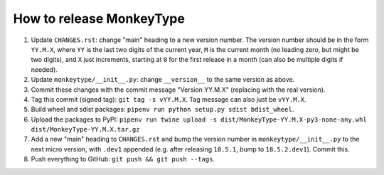 How to release MonkeyType
=========================

1. Update ``CHANGES.rst``: change "main" heading to a new version number. The
   version number should be in the form ``YY.M.X``, where ``YY`` is the last two
   digits of the current year, ``M`` is the current month (no leading zero, but
   might be two digits), and ``X`` just increments, starting at ``0`` for the first
   release in a month (can also be multiple digits if needed).
2. Update ``monkeytype/__init__.py``: change ``__version__`` to the same
   version as above.
3. Commit these changes with the commit message "Version YY.M.X" (replacing with
   the real version).
4. Tag this commit (signed tag): ``git tag -s vYY.M.X``. Tag message can also
   just be ``vYY.M.X``.
5. Build wheel and sdist packages: ``pipenv run python setup.py sdist bdist_wheel``.
6. Upload the packages to PyPI:
   ``pipenv run twine upload -s dist/MonkeyType-YY.M.X-py3-none-any.whl dist/MonkeyType-YY.M.X.tar.gz``
7. Add a new "main" heading to ``CHANGES.rst`` and bump the version number in
   ``monkeytype/__init__.py`` to the next micro version, with ``.dev1`` appended
   (e.g. after releasing ``18.5.1``, bump to ``18.5.2.dev1``). Commit this.
8. Push everything to GitHub: ``git push && git push --tags``.

